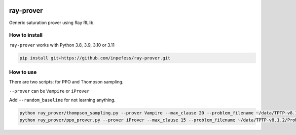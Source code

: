 ..
  Copyright 2023 Boris Shminke

  Licensed under the Apache License, Version 2.0 (the "License");
  you may not use this file except in compliance with the License.
  You may obtain a copy of the License at

      https://www.apache.org/licenses/LICENSE-2.0

  Unless required by applicable law or agreed to in writing, software
  distributed under the License is distributed on an "AS IS" BASIS,
  WITHOUT WARRANTIES OR CONDITIONS OF ANY KIND, either express or implied.
  See the License for the specific language governing permissions and
  limitations under the License.

|CircleCI|\ |Documentation Status|\ |codecov|\

***********
ray-prover
***********

Generic saturation prover using Ray RLlib.

How to install
***************

``ray-prover`` works with Python 3.8, 3.9, 3.10 or 3.11

.. code:: sh

   pip install git+https://github.com/inpefess/ray-prover.git

How to use
***********

There are two scripts: for PPO and Thompson sampling.

``--prover`` can be ``Vampire`` or ``iProver``

Add ``--random_baseline`` for not learning anything.

.. code:: sh
	  
   python ray_prover/thompson_sampling.py --prover Vampire --max_clause 20 --problem_filename ~/data/TPTP-v8.1.2/Problems/SET/SET001-1.p --random_baseline
   python ray_prover/ppo_prover.py --prover iProver --max_clause 15 --problem_filename ~/data/TPTP-v8.1.2/Problems/SET/SET001-1.p

.. |CircleCI| image:: https://circleci.com/gh/inpefess/ray-prover.svg?style=svg
   :target: https://circleci.com/gh/inpefess/ray-prover
.. |Documentation Status| image:: https://readthedocs.org/projects/ray-prover/badge/?version=latest
   :target: https://ray-prover.readthedocs.io/en/latest/?badge=latest
.. |codecov| image:: https://codecov.io/gh/inpefess/ray-prover/branch/master/graph/badge.svg
   :target: https://codecov.io/gh/inpefess/ray-prover
